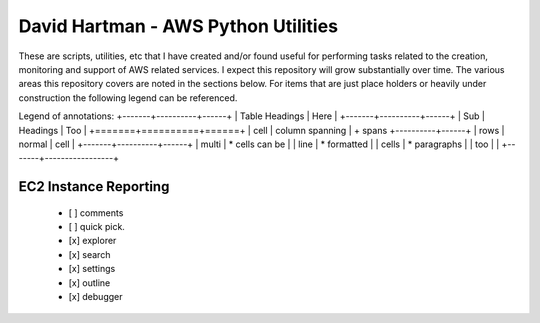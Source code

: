 ====================================
David Hartman - AWS Python Utilities
====================================
These are scripts, utilities, etc that I have created and/or found useful for performing tasks related to the creation, monitoring and support of AWS related services.  I expect this repository will grow substantially over time.  The various areas this repository covers are noted in the sections below.  For items that are just place holders or heavily under construction the following legend can be referenced.

Legend of annotations:
+-------+----------+------+
| Table Headings   | Here |
+-------+----------+------+
| Sub   | Headings | Too  |
+=======+==========+======+
| cell  | column spanning |
+ spans +----------+------+
| rows  | normal   | cell |
+-------+----------+------+
| multi | * cells can be  |
| line  | * formatted     |
| cells | * paragraphs    |
| too   |                 |
+-------+-----------------+


EC2 Instance Reporting
----------------------
    - [ ] comments
    - [ ] quick pick.
    - [x] explorer
    - [x] search
    - [x] settings
    - [x] outline
    - [x] debugger

